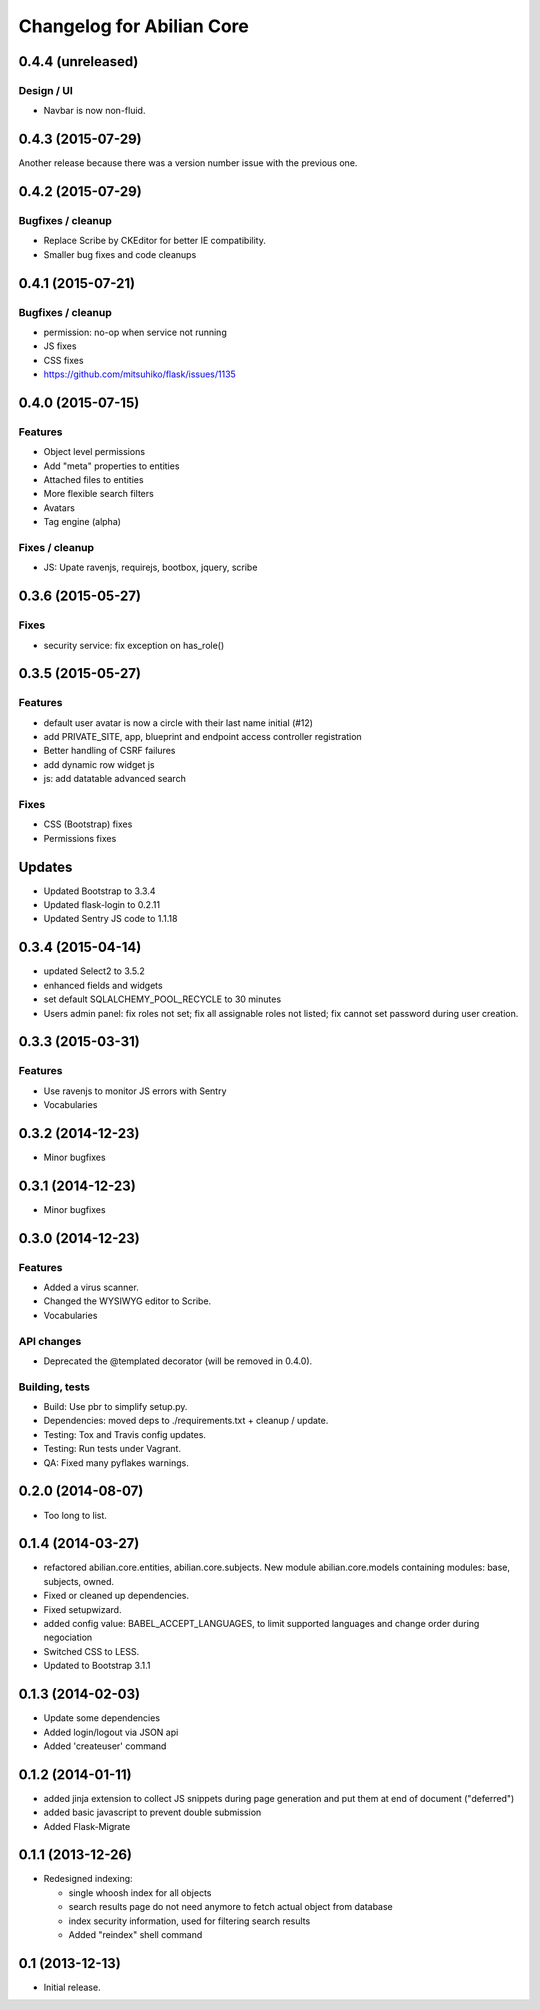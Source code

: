 Changelog for Abilian Core
==========================

0.4.4 (unreleased)
------------------

Design / UI
~~~~~~~~~~~

- Navbar is now non-fluid.


0.4.3 (2015-07-29)
------------------

Another release because there was a version number issue with the previous
one.

0.4.2 (2015-07-29)
------------------

Bugfixes / cleanup
~~~~~~~~~~~~~~~~~~

- Replace Scribe by CKEditor for better IE compatibility.
- Smaller bug fixes and code cleanups

0.4.1 (2015-07-21)
------------------

Bugfixes / cleanup
~~~~~~~~~~~~~~~~~~

- permission: no-op when service not running
- JS fixes
- CSS fixes
- https://github.com/mitsuhiko/flask/issues/1135


0.4.0 (2015-07-15)
------------------

Features
~~~~~~~~

- Object level permissions
- Add "meta" properties to entities
- Attached files to entities
- More flexible search filters
- Avatars
- Tag engine (alpha)

Fixes / cleanup
~~~~~~~~~~~~~~~

- JS: Upate ravenjs, requirejs, bootbox, jquery, scribe


0.3.6 (2015-05-27)
------------------

Fixes
~~~~~

- security service: fix exception on has_role()


0.3.5 (2015-05-27)
------------------

Features
~~~~~~~~

- default user avatar is now a circle with their last name initial (#12)
- add PRIVATE_SITE, app, blueprint and endpoint access controller registration
- Better handling of CSRF failures
- add dynamic row widget js
- js: add datatable advanced search

Fixes
~~~~~

- CSS (Bootstrap) fixes
- Permissions fixes

Updates
-------

- Updated Bootstrap to 3.3.4
- Updated flask-login to 0.2.11
- Updated Sentry JS code to 1.1.18


0.3.4 (2015-04-14)
------------------

- updated Select2 to 3.5.2
- enhanced fields and widgets
- set default SQLALCHEMY_POOL_RECYCLE to 30 minutes
- Users admin panel: fix roles not set; fix all assignable roles not listed; fix
  cannot set password during user creation.


0.3.3 (2015-03-31)
------------------

Features
~~~~~~~~

- Use ravenjs to monitor JS errors with Sentry
- Vocabularies


0.3.2 (2014-12-23)
------------------

- Minor bugfixes


0.3.1 (2014-12-23)
------------------

- Minor bugfixes


0.3.0 (2014-12-23)
------------------

Features
~~~~~~~~

- Added a virus scanner.
- Changed the WYSIWYG editor to Scribe.
- Vocabularies

API changes
~~~~~~~~~~~

- Deprecated the @templated decorator (will be removed in 0.4.0).

Building, tests
~~~~~~~~~~~~~~~

- Build: Use pbr to simplify setup.py.
- Dependencies: moved deps to ./requirements.txt + cleanup / update.
- Testing: Tox and Travis config updates.
- Testing: Run tests under Vagrant.
- QA: Fixed many pyflakes warnings.


0.2.0 (2014-08-07)
------------------

- Too long to list.


0.1.4 (2014-03-27)
------------------

- refactored abilian.core.entities, abilian.core.subjects. New module
  abilian.core.models containing modules: base, subjects, owned.
- Fixed or cleaned up dependencies.
- Fixed setupwizard.
- added config value: BABEL_ACCEPT_LANGUAGES, to limit supported languages and
  change order during negociation
- Switched CSS to LESS.
- Updated to Bootstrap 3.1.1


0.1.3 (2014-02-03)
------------------

- Update some dependencies
- Added login/logout via JSON api
- Added 'createuser' command


0.1.2 (2014-01-11)
------------------

- added jinja extension to collect JS snippets during page generation and put
  them at end of document ("deferred")
- added basic javascript to prevent double submission
- Added Flask-Migrate


0.1.1 (2013-12-26)
------------------

- Redesigned indexing:

  * single whoosh index for all objects
  * search results page do not need anymore to fetch actual object from database
  * index security information, used for filtering search results
  * Added "reindex" shell command


0.1 (2013-12-13)
----------------

- Initial release.

